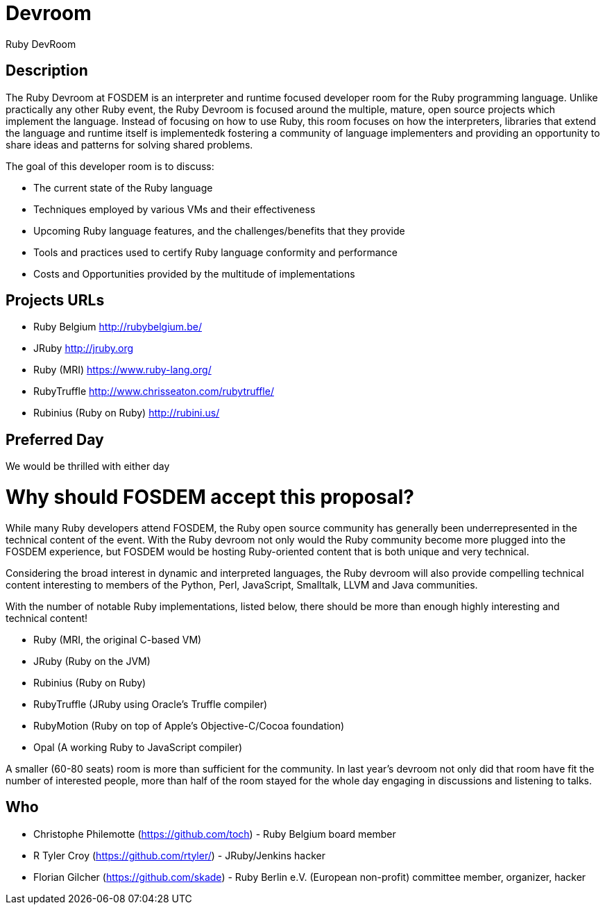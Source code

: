 = Devroom

Ruby DevRoom


== Description

The Ruby Devroom at FOSDEM is an interpreter and runtime focused developer room
for the Ruby programming language. Unlike practically any other Ruby event, the
Ruby Devroom is focused around the multiple, mature, open source projects
which implement the language. Instead of focusing on how to use Ruby, this room
focuses on how the interpreters, libraries that extend the language and runtime itself is
implementedk fostering a community of language implementers and providing an
opportunity to share ideas and patterns for solving shared problems.

The goal of this developer room is to discuss:

* The current state of the Ruby language
* Techniques employed by various VMs and their effectiveness
* Upcoming Ruby language features, and the challenges/benefits that they provide
* Tools and practices used to certify Ruby language conformity and performance
* Costs and Opportunities provided by the multitude of implementations


== Projects URLs

* Ruby Belgium <http://rubybelgium.be/>
* JRuby <http://jruby.org>
* Ruby (MRI) <https://www.ruby-lang.org/>
* RubyTruffle <http://www.chrisseaton.com/rubytruffle/>
* Rubinius (Ruby on Ruby) <http://rubini.us/>

== Preferred Day

We would be thrilled with either day


= Why should FOSDEM accept this proposal?

While many Ruby developers attend FOSDEM, the Ruby open source community has
generally been underrepresented in the technical content of the event. With the
Ruby devroom not only would the Ruby community become more plugged
into the FOSDEM experience, but FOSDEM would be hosting Ruby-oriented content
that is both unique and very technical.

Considering the broad interest in dynamic and interpreted languages, the Ruby
devroom will also provide compelling technical content interesting to members
of the Python, Perl, JavaScript, Smalltalk, LLVM and Java communities.

With the number of notable Ruby implementations, listed below, there
should be more than enough highly interesting and technical content!

* Ruby (MRI, the original C-based VM)
* JRuby (Ruby on the JVM)
* Rubinius (Ruby on Ruby)
* RubyTruffle (JRuby using Oracle's Truffle compiler)
* RubyMotion (Ruby on top of Apple's Objective-C/Cocoa foundation)
* Opal (A working Ruby to JavaScript compiler)

A smaller (60-80 seats) room is more than sufficient for the community. In last
year's devroom not only did that room have fit the number of interested people,
more than half of the room stayed for the whole day engaging in discussions and
listening to talks.

== Who

* Christophe Philemotte (https://github.com/toch) - Ruby Belgium board member
* R Tyler Croy (https://github.com/rtyler/) - JRuby/Jenkins hacker
* Florian Gilcher (https://github.com/skade) - Ruby Berlin e.V. (European non-profit) committee member, organizer, hacker
